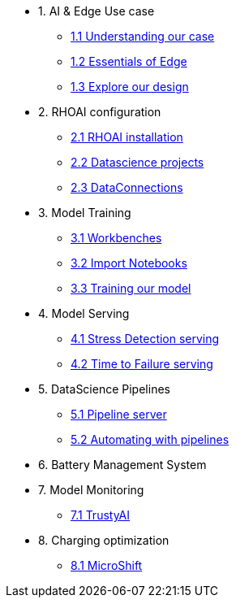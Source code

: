 * 1. AI & Edge Use case
** xref:1-1_case-study.adoc[1.1 Understanding our case]
** xref:1-2_essentials-edge.adoc[1.2 Essentials of Edge]
** xref:1-3_architecture.adoc[1.3 Explore our design]

* 2. RHOAI configuration
** xref:2-1_rhoai-install.adoc[2.1 RHOAI installation]
** xref:2-2_datascience-project.adoc[2.2 Datascience projects]
** xref:2-3_data-connection-serving.adoc[2.3 DataConnections]

* 3. Model Training
** xref:3-1_workbench.adoc[3.1 Workbenches]
** xref:3-2_importing_notebooks.adoc[3.2 Import Notebooks]
** xref:3-3_running_notebooks.adoc[3.3 Training our model]

* 4. Model Serving
** xref:4-1_stress-model-server.adoc[4.1 Stress Detection serving]
** xref:4-2_ttf-model-server.adoc[4.2 Time to Failure serving]

* 5. DataScience Pipelines
** xref:5-1_pipeline-server.adoc[5.1 Pipeline server]
** xref:5-2_running-pipelines.adoc[5.2 Automating with pipelines]

* 6. Battery Management System

* 7. Model Monitoring
** xref:7_TODO_monitoring.adoc[7.1 TrustyAI]

* 8. Charging optimization
** xref:8_TODO_microshift.adoc[8.1 MicroShift]
